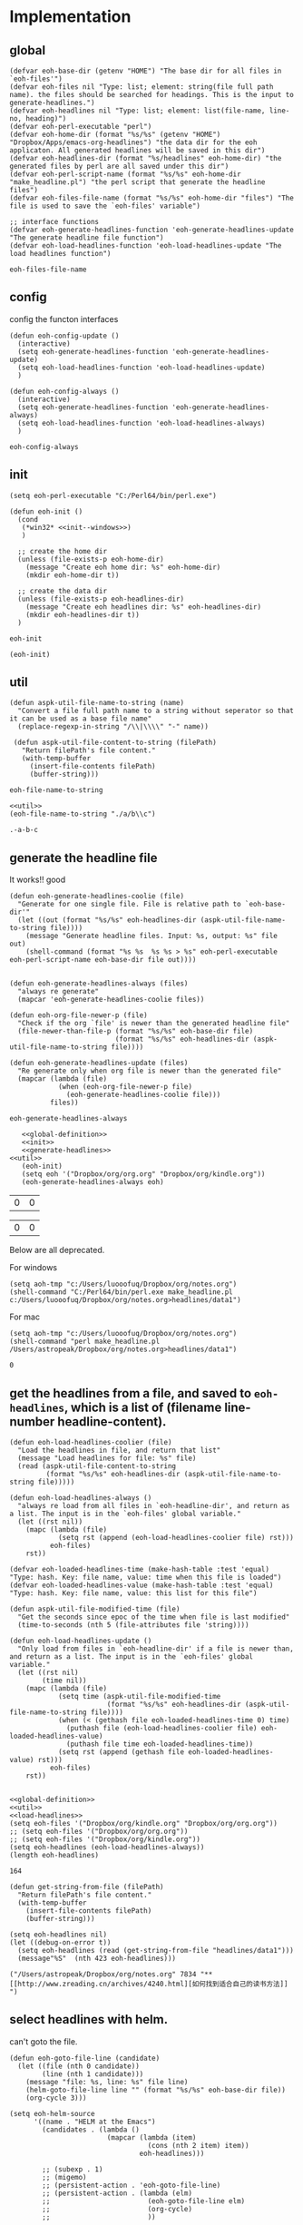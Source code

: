 * Implementation
** global
   #+NAME: global-definition
   #+BEGIN_SRC elisp :comments org :tangle eoh.el
   (defvar eoh-base-dir (getenv "HOME") "The base dir for all files in `eoh-files'")
   (defvar eoh-files nil "Type: list; element: string(file full path name). the files should be searched for headings. This is the input to generate-headlines.")
   (defvar eoh-headlines nil "Type: list; element: list(file-name, line-no, heading)")
   (defvar eoh-perl-executable "perl")
   (defvar eoh-home-dir (format "%s/%s" (getenv "HOME") "Dropbox/Apps/emacs-org-headlines") "the data dir for the eoh applicaton. All generated headlines will be saved in this dir")
   (defvar eoh-headlines-dir (format "%s/headlines" eoh-home-dir) "the generated files by perl are all saved under this dir")
   (defvar eoh-perl-script-name (format "%s/%s" eoh-home-dir "make_headline.pl") "the perl script that generate the headline files")
   (defvar eoh-files-file-name (format "%s/%s" eoh-home-dir "files") "The file is used to save the `eoh-files' variable")

   ;; interface functions
   (defvar eoh-generate-headlines-function 'eoh-generate-headlines-update "The generate headline file function")
   (defvar eoh-load-headlines-function 'eoh-load-headlines-update "The load headlines function")
   #+END_SRC
   
   #+RESULTS: global-definition
   : eoh-files-file-name
** config
   config the functon interfaces
   #+NAME: config
   #+BEGIN_SRC elisp :comments org :tangle eoh.el
   (defun eoh-config-update ()
     (interactive)
     (setq eoh-generate-headlines-function 'eoh-generate-headlines-update)
     (setq eoh-load-headlines-function 'eoh-load-headlines-update)
     )

   (defun eoh-config-always ()
     (interactive)
     (setq eoh-generate-headlines-function 'eoh-generate-headlines-always)
     (setq eoh-load-headlines-function 'eoh-load-headlines-always)
     )
   #+END_SRC
   
   #+RESULTS: config
   : eoh-config-always
   
** init
   #+NAME: init--windows
   #+BEGIN_SRC elisp
   (setq eoh-perl-executable "C:/Perl64/bin/perl.exe")
   #+END_SRC
   
   #+NAME: init
   #+BEGIN_SRC elisp :noweb yes :comments org :tangle eoh.el
   (defun eoh-init ()
     (cond
      (*win32* <<init--windows>>)
      )

     ;; create the home dir
     (unless (file-exists-p eoh-home-dir)
       (message "Create eoh home dir: %s" eoh-home-dir)
       (mkdir eoh-home-dir t))

     ;; create the data dir
     (unless (file-exists-p eoh-headlines-dir)
       (message "Create eoh headlines dir: %s" eoh-headlines-dir)
       (mkdir eoh-headlines-dir t))
     )
   #+END_SRC
   
   #+RESULTS: init
   : eoh-init
   
   #+BEGIN_SRC elisp 
(eoh-init)
   #+END_SRC
   
   #+RESULTS:
   
** util
   #+NAME: util
   #+BEGIN_SRC elisp :comments org :tangle eoh.el
   (defun aspk-util-file-name-to-string (name)
     "Convert a file full path name to a string without seperator so that it can be used as a base file name"
     (replace-regexp-in-string "/\\|\\\\" "-" name))

    (defun aspk-util-file-content-to-string (filePath)
      "Return filePath's file content."
      (with-temp-buffer
        (insert-file-contents filePath)
        (buffer-string)))
   #+END_SRC
   
   #+RESULTS: util
   : eoh-file-name-to-string
   
   #+NAME: util-test
   #+BEGIN_SRC elisp :noweb yes
   <<util>>
   (eoh-file-name-to-string "./a/b\\c")
   #+END_SRC
   
   #+RESULTS: util-test
   : .-a-b-c
   
   
** generate the headline file
   It works!! good
   
   #+NAME: generate-headlines
   #+BEGIN_SRC elisp :comments org :tangle eoh.el
   (defun eoh-generate-headlines-coolie (file)
     "Generate for one single file. File is relative path to `eoh-base-dir'"
     (let ((out (format "%s/%s" eoh-headlines-dir (aspk-util-file-name-to-string file))))
       (message "Generate headline files. Input: %s, output: %s" file out)
       (shell-command (format "%s %s  %s %s > %s" eoh-perl-executable eoh-perl-script-name eoh-base-dir file out))))


   (defun eoh-generate-headlines-always (files)
     "always re generate"
     (mapcar 'eoh-generate-headlines-coolie files))

   (defun eoh-org-file-newer-p (file)
     "Check if the org `file' is newer than the generated headline file"
     (file-newer-than-file-p (format "%s/%s" eoh-base-dir file)
                             (format "%s/%s" eoh-headlines-dir (aspk-util-file-name-to-string file))))

   (defun eoh-generate-headlines-update (files)
     "Re generate only when org file is newer than the generated file"
     (mapcar (lambda (file)
               (when (eoh-org-file-newer-p file)
                 (eoh-generate-headlines-coolie file)))
             files))
   #+END_SRC
   
   #+RESULTS: generate-headlines
   : eoh-generate-headlines-always
   
   
   #+NAME: test-generate-headlines
   #+BEGIN_SRC elisp :noweb yes
   <<global-definition>>
   <<init>>
   <<generate-headlines>>
<<util>>
   (eoh-init)
   (setq eoh '("Dropbox/org/org.org" "Dropbox/org/kindle.org"))
   (eoh-generate-headlines-always eoh)
   #+END_SRC
   
   #+RESULTS: test-generate-headlines
   | 0 | 0 |
   
   
   #+RESULTS:
   | 0 | 0 |
   
   Below are all deprecated.
   
   For windows
   #+NAME: generate-headlines--windows
   #+BEGIN_SRC elisp :comments org
   (setq aoh-tmp "c:/Users/luooofuq/Dropbox/org/notes.org")
   (shell-command "C:/Perl64/bin/perl.exe make_headline.pl  c:/Users/luooofuq/Dropbox/org/notes.org>headlines/data1")
   #+END_SRC
   
   
   For mac
   #+NAME: generate-headlines--mac
   #+BEGIN_SRC elisp
   (setq aoh-tmp "c:/Users/luooofuq/Dropbox/org/notes.org")
   (shell-command "perl make_headline.pl  /Users/astropeak/Dropbox/org/notes.org>headlines/data1")
   #+END_SRC
   
   #+RESULTS:
   : 0
   
**  get the headlines from a file, and saved to ~eoh-headlines~, which is a list of (filename line-number headline-content).
    #+NAME: load-headlines
    #+BEGIN_SRC elisp :comments org :tangle eoh.el
    (defun eoh-load-headlines-coolier (file)
      "Load the headlines in file, and return that list"
      (message "Load headlines for file: %s" file)
      (read (aspk-util-file-content-to-string
             (format "%s/%s" eoh-headlines-dir (aspk-util-file-name-to-string file)))))

    (defun eoh-load-headlines-always ()
      "always re load from all files in `eoh-headline-dir', and return as a list. The input is in the `eoh-files' global variable."
      (let ((rst nil))
        (mapc (lambda (file)
                (setq rst (append (eoh-load-headlines-coolier file) rst)))
              eoh-files)
        rst))

    (defvar eoh-loaded-headlines-time (make-hash-table :test 'equal) "Type: hash. Key: file name, value: time when this file is loaded")
    (defvar eoh-loaded-headlines-value (make-hash-table :test 'equal) "Type: hash. Key: file name, value: this list for this file")

    (defun aspk-util-file-modified-time (file)
      "Get the seconds since epoc of the time when file is last modified"
      (time-to-seconds (nth 5 (file-attributes file 'string))))

    (defun eoh-load-headlines-update ()
      "Only load from files in `eoh-headline-dir' if a file is newer than, and return as a list. The input is in the `eoh-files' global variable."
      (let ((rst nil)
            (time nil))
        (mapc (lambda (file)
                (setq time (aspk-util-file-modified-time
                            (format "%s/%s" eoh-headlines-dir (aspk-util-file-name-to-string file))))
                (when (< (gethash file eoh-loaded-headlines-time 0) time)
                  (puthash file (eoh-load-headlines-coolier file) eoh-loaded-headlines-value)
                  (puthash file time eoh-loaded-headlines-time))
                (setq rst (append (gethash file eoh-loaded-headlines-value) rst)))
              eoh-files)
        rst))

    #+END_SRC
    
    #+BEGIN_SRC elisp :noweb yes 
    <<global-definition>>
    <<util>>
    <<load-headlines>>
    (setq eoh-files '("Dropbox/org/kindle.org" "Dropbox/org/org.org"))
    ;; (setq eoh-files '("Dropbox/org/org.org"))
    ;; (setq eoh-files '("Dropbox/org/kindle.org"))
    (setq eoh-headlines (eoh-load-headlines-always))
    (length eoh-headlines)
    #+END_SRC
    
    #+RESULTS:
    : 164
    
    
    
    
    #+NAME: load-headlines-deprecated
    #+BEGIN_SRC elisp
    (defun get-string-from-file (filePath)
      "Return filePath's file content."
      (with-temp-buffer
        (insert-file-contents filePath)
        (buffer-string)))

    (setq eoh-headlines nil)
    (let ((debug-on-error t))
      (setq eoh-headlines (read (get-string-from-file "headlines/data1")))
      (message"%S"  (nth 423 eoh-headlines)))
    #+END_SRC
    
    #+RESULTS:
    : ("/Users/astropeak/Dropbox/org/notes.org" 7834 "** [[http://www.zreading.cn/archives/4240.html][如何找到适合自己的读书方法]]   ")
    
**  select headlines with helm. 
    can't goto the file.
    
    #+NAME: select-headlines
    #+BEGIN_SRC elisp :comments org :tangle eoh.el
    (defun eoh-goto-file-line (candidate)
      (let ((file (nth 0 candidate))
            (line (nth 1 candidate)))
        (message "file: %s, line: %s" file line)
        (helm-goto-file-line line "" (format "%s/%s" eoh-base-dir file))
        (org-cycle 3)))

    (setq eoh-helm-source
          '((name . "HELM at the Emacs")
            (candidates . (lambda ()
                            (mapcar (lambda (item)
                                      (cons (nth 2 item) item))
                                    eoh-headlines)))

            ;; (subexp . 1)
            ;; (migemo)
            ;; (persistent-action . 'eoh-goto-file-line)
            ;; (persistent-action . (lambda (elm)
            ;;                        (eoh-goto-file-line elm)
            ;;                        (org-cycle)
            ;;                        ))

            (action-transformer
             . (lambda (actions candidate)
                 '(("Godo" . eoh-goto-file-line)
                   ;; '(("Godo" . (lambda (candidate)
                   ;;               (setq eoh-selected-candidate candidate)))
                   ("Display" .  (lambda (candidate)
                                   (message-box "%S" candidate)))
                   ("None" . identify)
                   ))
             )))

    (defun eoh-select ()
      "Select headlines with helm. input is `eoh-headlines'"
      (interactive)
      (helm :sources '(eoh-helm-source) :buffer "EOH"))
    #+END_SRC
    
    #+RESULTS: select-headlines
    : eoh-select
    
    
** add files
   #+NAME: add-files
   #+BEGIN_SRC elisp :comments org :tangle eoh.el
   (defun eoh-add-file-single (file)
     "Add a file to `eoh-files', and remove the base part"
     (interactive "fFile: ")
     (push (replace-regexp-in-string (concat eoh-base-dir "/") "" file) eoh-files)
     (eoh-save-files)
     )
   (defun eoh-clear-files ()
     "Clear all eoh files"
     (setq eoh-files nil)
     )
   (defun eoh-load-files ()
     "load the file names to `eoh-files' from `eoh-files-file-name."
     (load eoh-files-file-name)
     )

   (defun eoh-save-files ()
     "save `eoh-files' to `eoh-files-file-name'"
     (aspk-util-dump-vars-to-file '(eoh-files) eoh-files-file-name)
     )

   ;; http://stackoverflow.com/questions/2321904/elisp-how-to-save-data-in-a-file
   (defun aspk-util-dump-vars-to-file (varlist filename)
     "simplistic dumping of variables in VARLIST to a file FILENAME"
     (save-excursion
       (let ((buf (find-file-noselect filename)))
         (set-buffer buf)
         (erase-buffer)
         (aspk-util-dump varlist buf)
         (save-buffer)
         (kill-buffer))))

   (defun aspk-util-dump (varlist buffer)
     "insert into buffer the setq statement to recreate the variables in VARLIST"
     (loop for var in varlist do
           (print (list 'setq var (list 'quote (symbol-value var)))
                  buffer)))

   #+END_SRC
   
   #+RESULTS: add-files
   : aspk-util-dump
   
   #+NAME: test-add-files
   #+BEGIN_SRC elisp :noweb yes
(eoh-save-files)
(setq eoh-files nil)
(eoh-load-files)
(message "%S" eoh-files)
   #+END_SRC
   
   #+RESULTS: test-add-files
   : ("Dropbox/project/emacs-org-headline/implementation.org")
   
** integrate
   #+BEGIN_SRC elisp :comments org :tangle eoh.el
   (defun eoh ()
     (interactive)
     (eoh-init)
     (eoh-load-files)
     (funcall eoh-generate-headlines-function eoh-files)
     (setq eoh-headlines (funcall eoh-load-headlines-function))
     (eoh-select)
     )
   #+END_SRC
   
   #+RESULTS:
   : eoh-always
   
   
** run
   
   Deprecated
   #+BEGIN_SRC elisp :noweb yes :comments org
   <<generate-headlines--windows>>
   <<load-headlines>>
   <<install-eoh-function>>
   #+END_SRC
   
   #+RESULTS:
   : eoh
   
   
